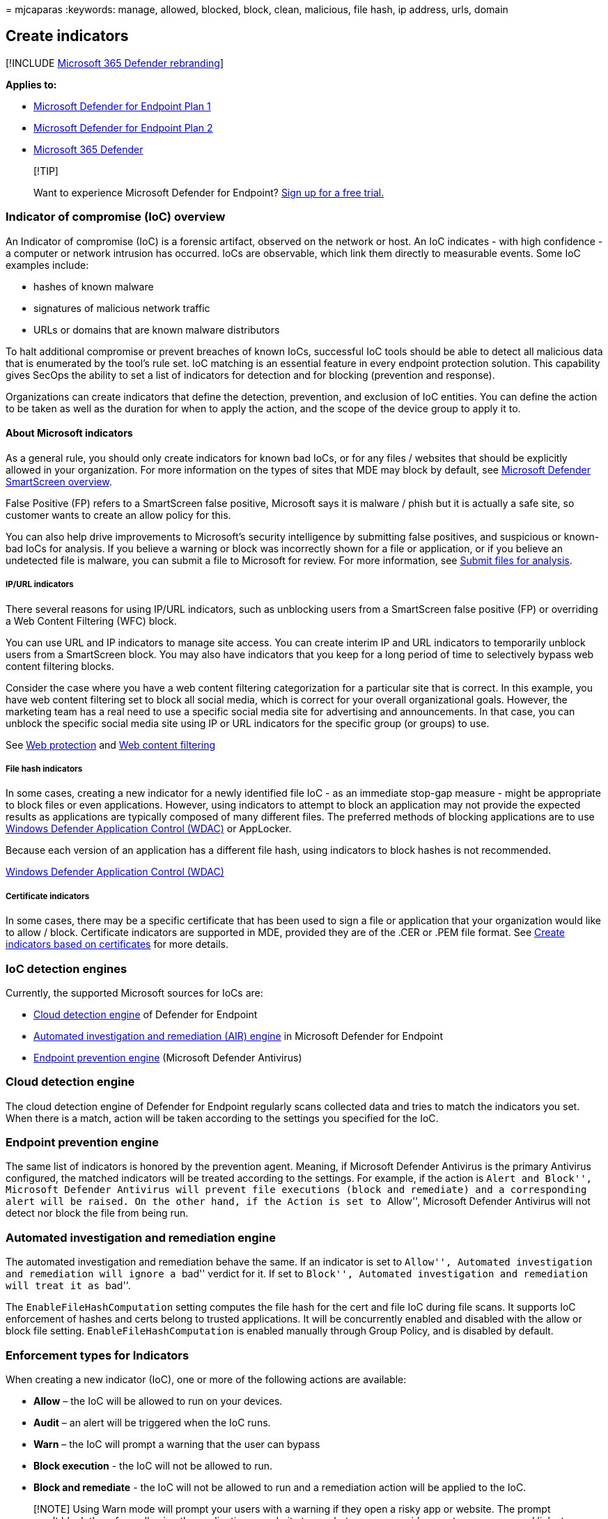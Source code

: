 = 
mjcaparas
:keywords: manage, allowed, blocked, block, clean, malicious, file hash,
ip address, urls, domain

== Create indicators

{empty}[!INCLUDE link:../../includes/microsoft-defender.md[Microsoft 365
Defender rebranding]]

*Applies to:*

* link:/microsoft-365/security/defender-endpoint/defender-endpoint-plan-1[Microsoft
Defender for Endpoint Plan 1]
* https://go.microsoft.com/fwlink/p/?linkid=2154037[Microsoft Defender
for Endpoint Plan 2]
* https://go.microsoft.com/fwlink/?linkid=2118804[Microsoft 365
Defender]

____
{empty}[!TIP]

Want to experience Microsoft Defender for Endpoint?
https://www.microsoft.com/WindowsForBusiness/windows-atp?ocid=docs-wdatp-automationexclusionlist-abovefoldlink[Sign
up for a free trial.]
____

=== Indicator of compromise (IoC) overview

An Indicator of compromise (IoC) is a forensic artifact, observed on the
network or host. An IoC indicates - with high confidence - a computer or
network intrusion has occurred. IoCs are observable, which link them
directly to measurable events. Some IoC examples include:

* hashes of known malware
* signatures of malicious network traffic
* URLs or domains that are known malware distributors

To halt additional compromise or prevent breaches of known IoCs,
successful IoC tools should be able to detect all malicious data that is
enumerated by the tool’s rule set. IoC matching is an essential feature
in every endpoint protection solution. This capability gives SecOps the
ability to set a list of indicators for detection and for blocking
(prevention and response).

Organizations can create indicators that define the detection,
prevention, and exclusion of IoC entities. You can define the action to
be taken as well as the duration for when to apply the action, and the
scope of the device group to apply it to.

==== About Microsoft indicators

As a general rule, you should only create indicators for known bad IoCs,
or for any files / websites that should be explicitly allowed in your
organization. For more information on the types of sites that MDE may
block by default, see
link:/windows/security/threat-protection/microsoft-defender-smartscreen/microsoft-defender-smartscreen-overview[Microsoft
Defender SmartScreen overview].

False Positive (FP) refers to a SmartScreen false positive, Microsoft
says it is malware / phish but it is actually a safe site, so customer
wants to create an allow policy for this.

You can also help drive improvements to Microsoft’s security
intelligence by submitting false positives, and suspicious or known-bad
IoCs for analysis. If you believe a warning or block was incorrectly
shown for a file or application, or if you believe an undetected file is
malware, you can submit a file to Microsoft for review. For more
information, see
https://www.microsoft.com/en-us/wdsi/filesubmission/[Submit files for
analysis].

===== IP/URL indicators

There several reasons for using IP/URL indicators, such as unblocking
users from a SmartScreen false positive (FP) or overriding a Web Content
Filtering (WFC) block.

You can use URL and IP indicators to manage site access. You can create
interim IP and URL indicators to temporarily unblock users from a
SmartScreen block. You may also have indicators that you keep for a long
period of time to selectively bypass web content filtering blocks.

Consider the case where you have a web content filtering categorization
for a particular site that is correct. In this example, you have web
content filtering set to block all social media, which is correct for
your overall organizational goals. However, the marketing team has a
real need to use a specific social media site for advertising and
announcements. In that case, you can unblock the specific social media
site using IP or URL indicators for the specific group (or groups) to
use.

See link:web-protection-overview.md[Web protection] and
link:web-content-filtering.md[Web content filtering]

===== File hash indicators

In some cases, creating a new indicator for a newly identified file IoC
- as an immediate stop-gap measure - might be appropriate to block files
or even applications. However, using indicators to attempt to block an
application may not provide the expected results as applications are
typically composed of many different files. The preferred methods of
blocking applications are to use
link:/windows/security/threat-protection/windows-defender-application-control/wdac-and-applocker-overview[Windows
Defender Application Control (WDAC)] or AppLocker.

Because each version of an application has a different file hash, using
indicators to block hashes is not recommended.

link:/windows/security/threat-protection/windows-defender-application-control/select-types-of-rules-to-create[Windows
Defender Application Control (WDAC)]

===== Certificate indicators

In some cases, there may be a specific certificate that has been used to
sign a file or application that your organization would like to allow /
block. Certificate indicators are supported in MDE, provided they are of
the .CER or .PEM file format. See link:indicator-certificates.md[Create
indicators based on certificates] for more details.

=== IoC detection engines

Currently, the supported Microsoft sources for IoCs are:

* link:#cloud-detection-engine[Cloud detection engine] of Defender for
Endpoint
* link:#automated-investigation-and-remediation-engine[Automated
investigation and remediation (AIR) engine] in Microsoft Defender for
Endpoint
* link:#endpoint-prevention-engine[Endpoint prevention engine]
(Microsoft Defender Antivirus)

=== Cloud detection engine

The cloud detection engine of Defender for Endpoint regularly scans
collected data and tries to match the indicators you set. When there is
a match, action will be taken according to the settings you specified
for the IoC.

=== Endpoint prevention engine

The same list of indicators is honored by the prevention agent. Meaning,
if Microsoft Defender Antivirus is the primary Antivirus configured, the
matched indicators will be treated according to the settings. For
example, if the action is ``Alert and Block'', Microsoft Defender
Antivirus will prevent file executions (block and remediate) and a
corresponding alert will be raised. On the other hand, if the Action is
set to ``Allow'', Microsoft Defender Antivirus will not detect nor block
the file from being run.

=== Automated investigation and remediation engine

The automated investigation and remediation behave the same. If an
indicator is set to ``Allow'', Automated investigation and remediation
will ignore a ``bad'' verdict for it. If set to ``Block'', Automated
investigation and remediation will treat it as ``bad''.

The `EnableFileHashComputation` setting computes the file hash for the
cert and file IoC during file scans. It supports IoC enforcement of
hashes and certs belong to trusted applications. It will be concurrently
enabled and disabled with the allow or block file setting.
`EnableFileHashComputation` is enabled manually through Group Policy,
and is disabled by default.

=== Enforcement types for Indicators

When creating a new indicator (IoC), one or more of the following
actions are available:

* *Allow* – the IoC will be allowed to run on your devices.
* *Audit* – an alert will be triggered when the IoC runs.
* *Warn* – the IoC will prompt a warning that the user can bypass
* *Block execution* - the IoC will not be allowed to run.
* *Block and remediate* - the IoC will not be allowed to run and a
remediation action will be applied to the IoC.

____
[!NOTE] Using Warn mode will prompt your users with a warning if they
open a risky app or website. The prompt won’t block them from allowing
the application or website to run, but you can provide a custom message
and links to a company page that describes appropriate usage of the app.
Users can still bypass the warning and continue to use the app if they
need. For more information, see Govern apps discovered by Microsoft
Defender for Endpoint.
____

You can create an indicator for:

* link:indicator-file.md[Files]
* link:indicator-ip-domain.md[IP addresses]
* link:indicator-ip-domain.md[URLs/domains]
* link:indicator-certificates.md[Certificates]

The table below shows exactly which actions are available per indicator
(IoC) type:

[width="100%",cols="<50%,<50%",options="header",]
|===
|IoC type |Available actions
|link:indicator-file.md[Files] |Allow Audit Warn Block execution Block
and remediate

|link:indicator-ip-domain.md[IP addresses] |Allow Audit Warn Block
execution

|link:indicator-ip-domain.md[URLs and domains] |Allow Audit Warn Block
execution

|link:indicator-certificates.md[Certificates] |Allow Block and remediate
|===

The functionality of pre-existing IoCs will not change. However, the
indicators were renamed to match the current supported response actions:

* The ``alert only'' response action was renamed to ``audit'' with the
generate alert setting enabled.
* The ``alert and block'' response was renamed to ``block and
remediate'' with the optional generate alert setting.

The IoC API schema and the threat ids in advance hunting have been
updated to align with the renaming of the IoC response actions. The API
scheme changes apply to all IoC Types.

____
{empty}[!NOTE]

There is a limit of 15,000 indicators per tenant. File and certificate
indicators do not block
link:/windows/security/threat-protection/microsoft-defender-antivirus/configure-exclusions-microsoft-defender-antivirus[exclusions
defined for Microsoft Defender Antivirus]. Indicators are not supported
in Microsoft Defender Antivirus when it is in passive mode.

The format for importing new indicators (IoCs) has changed according to
the new updated actions and alerts settings. We recommend downloading
the new CSV format that can be found at the bottom of the import panel.
____

=== Related articles

* link:defender-endpoint-antivirus-exclusions.md[Exclusions for
Microsoft Defender for Endpoint and Microsoft Defender Antivirus]
* link:respond-file-alerts.md#add-indicator-to-block-or-allow-a-file[Create
contextual IoC]
* link:ti-indicator.md[Use the Microsoft Defender for Endpoint
indicators API]
* link:partner-applications.md[Use partner integrated solutions]
